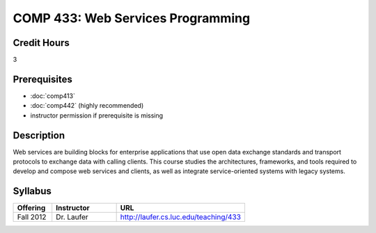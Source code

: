 .. index:: web services programming

COMP 433: Web Services Programming
=======================================================

Credit Hours
-----------------------------------

3

Prerequisites
----------------------------

- :doc:`comp413`
- :doc:`comp442` (highly recommended)
- instructor permission if prerequisite is missing


Description
----------------------------

Web services are building blocks for enterprise applications that use open data exchange standards and transport protocols to exchange data with calling clients. This course studies the architectures, frameworks, and tools required to develop and compose web services and clients, as well as integrate service-oriented systems with legacy systems.

Syllabus
---------------------

.. csv-table::
    :header: "Offering", "Instructor", "URL"
    :widths: 15, 25, 50

	"Fall 2012", "Dr. Laufer", "http://laufer.cs.luc.edu/teaching/433"

